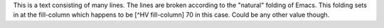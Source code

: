 This is a text consisting of many lines. The lines are broken
according to the "natural" folding of Emacs. This folding sets in at
the fill-column which happens to be [^HV fill-column] 70 in this case.
Could be any other value though.
